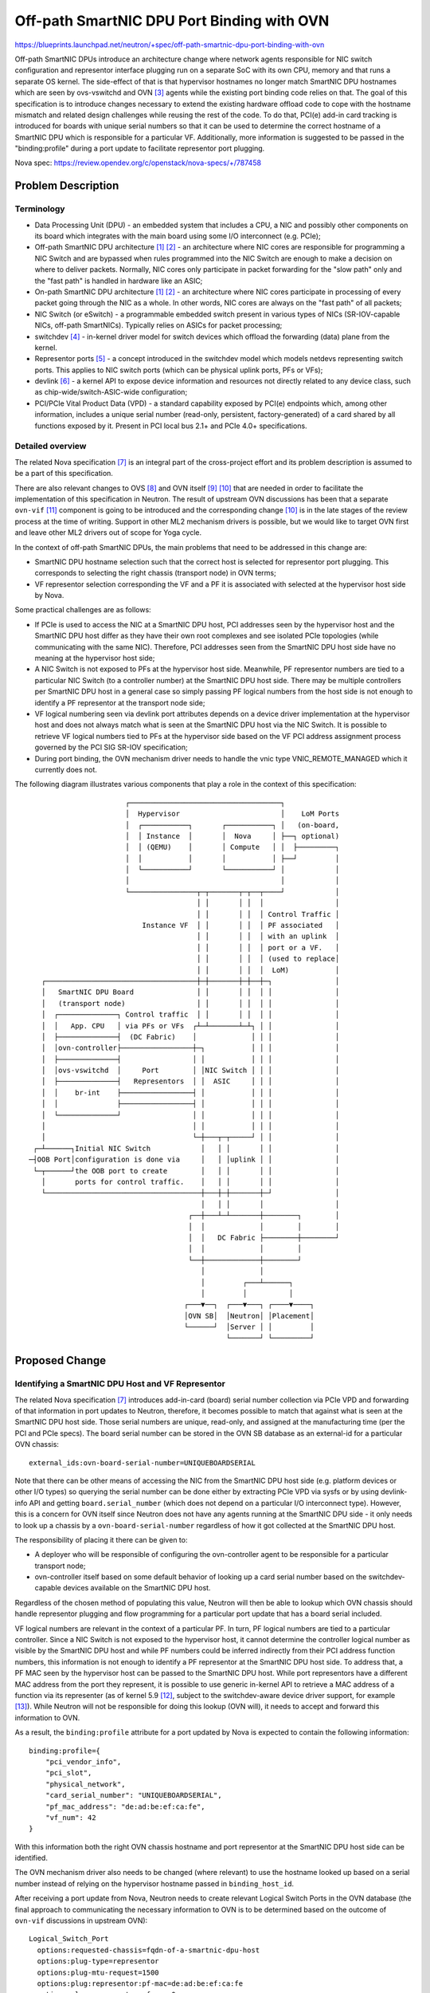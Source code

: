 ..
 This work is licensed under a Creative Commons Attribution 3.0 Unported
 License.

 http://creativecommons.org/licenses/by/3.0/legalcode

===========================================
Off-path SmartNIC DPU Port Binding with OVN
===========================================

https://blueprints.launchpad.net/neutron/+spec/off-path-smartnic-dpu-port-binding-with-ovn

Off-path SmartNIC DPUs introduce an architecture change where network
agents responsible for NIC switch configuration and representor
interface plugging run on a separate SoC with its own CPU, memory and
that runs a separate OS kernel. The side-effect of that is that
hypervisor hostnames no longer match SmartNIC DPU hostnames which are
seen by ovs-vswitchd and OVN [3]_ agents while the existing port binding
code relies on that. The goal of this specification is to introduce
changes necessary to extend the existing hardware offload code to cope
with the hostname mismatch and related design challenges while reusing
the rest of the code. To do that, PCI(e) add-in card tracking is
introduced for boards with unique serial numbers so that it can be used
to determine the correct hostname of a SmartNIC DPU which is responsible
for a particular VF. Additionally, more information is suggested to be
passed in the "binding:profile" during a port update to facilitate
representor port plugging.

Nova spec: https://review.opendev.org/c/openstack/nova-specs/+/787458


Problem Description
===================

Terminology
-----------

* Data Processing Unit (DPU) - an embedded system that includes a CPU, a NIC
  and possibly other components on its board which integrates with the main
  board using some I/O interconnect (e.g. PCIe);
* Off-path SmartNIC DPU architecture [1]_ [2]_ - an architecture where NIC
  cores are responsible for programming a NIC Switch and are bypassed when
  rules programmed into the NIC Switch are enough to make a decision on where
  to deliver packets. Normally, NIC cores only participate in packet forwarding
  for the "slow path" only and the "fast path" is handled in hardware like an
  ASIC;
* On-path SmartNIC DPU architecture [1]_ [2]_ - an architecture where NIC cores
  participate in processing of every packet going through the NIC as a whole.
  In other words, NIC cores are always on the "fast path" of all packets;
* NIC Switch (or eSwitch) - a programmable embedded switch present in various
  types of NICs (SR-IOV-capable NICs, off-path SmartNICs). Typically relies
  on ASICs for packet processing;
* switchdev [4]_ - in-kernel driver model for switch devices which offload the
  forwarding (data) plane from the kernel.
* Representor ports [5]_ - a concept introduced in the switchdev model which
  models netdevs representing switch ports. This applies to NIC switch ports
  (which can be physical uplink ports, PFs or VFs);
* devlink [6]_ - a kernel API to expose device information and resources not
  directly related to any device class, such as chip-wide/switch-ASIC-wide
  configuration;
* PCI/PCIe Vital Product Data (VPD) - a standard capability exposed by PCI(e)
  endpoints which, among other information, includes a unique serial number
  (read-only, persistent, factory-generated) of a card shared by all functions
  exposed by it. Present in PCI local bus 2.1+ and PCIe 4.0+ specifications.


Detailed overview
-----------------

The related Nova specification [7]_ is an integral part of the cross-project
effort and its problem description is assumed to be a part of this
specification.

There are also relevant changes to OVS [8]_ and OVN itself [9]_ [10]_ that
are needed in order to facilitate the implementation of this specification
in Neutron. The result of upstream OVN discussions has been that a separate
``ovn-vif`` [11]_ component is going to be introduced and the corresponding
change [10]_ is in the late stages of the review process at the time of writing.
Support in other ML2 mechanism drivers is possible, but we would like to target
OVN first and leave other ML2 drivers out of scope for Yoga cycle.

In the context of off-path SmartNIC DPUs, the main problems that need to be
addressed in this change are:

* SmartNIC DPU hostname selection such that the correct host is selected for
  representor port plugging. This corresponds to selecting the right chassis
  (transport node) in OVN terms;
* VF representor selection corresponding the VF and a PF it is associated with
  selected at the hypervisor host side by Nova.

Some practical challenges are as follows:

* If PCIe is used to access the NIC at a SmartNIC DPU host, PCI addresses seen
  by the hypervisor host and the SmartNIC DPU host differ as they have their
  own root complexes and see isolated PCIe topologies (while communicating
  with the same NIC). Therefore, PCI addresses seen from the SmartNIC DPU host
  side have no meaning at the hypervisor host side;
* A NIC Switch is not exposed to PFs at the hypervisor host side. Meanwhile,
  PF representor numbers are tied to a particular NIC Switch (to a controller
  number) at the SmartNIC DPU host side. There may be multiple controllers per
  SmartNIC DPU host in a general case so simply passing PF logical numbers from
  the host side is not enough to identify a PF representor at the transport
  node side;
* VF logical numbering seen via devlink port attributes depends on a device
  driver implementation at the hypervisor host and does not always match what
  is seen at the SmartNIC DPU host via the NIC Switch. It is possible to
  retrieve VF logical numbers tied to PFs at the hypervisor side based on the
  VF PCI address assignment process governed by the PCI SIG SR-IOV
  specification;
* During port binding, the OVN mechanism driver needs to handle the vnic type
  VNIC_REMOTE_MANAGED which it currently does not.

The following diagram illustrates various components that play a role in the
context of this specification::

                           ┌────────────────────────────────────┐
                           │  Hypervisor                        │    LoM Ports
                           │  ┌───────────┐       ┌───────────┐ │   (on-board,
                           │  │ Instance  │       │  Nova     │ ├──┐ optional)
                           │  │ (QEMU)    │       │ Compute   │ │  ├─────────┐
                           │  │           │       │           │ ├──┘         │
                           │  └───────────┘       └───────────┘ │            │
                           │                                    │            │
                           └────────────────┬─┬───────┬─┬──┬────┘            │
                                            │ │       │ │  │                 │
                                            │ │       │ │  │ Control Traffic │
                               Instance VF  │ │       │ │  │ PF associated   │
                                            │ │       │ │  │ with an uplink  │
                                            │ │       │ │  │ port or a VF.   │
                                            │ │       │ │  │ (used to replace│
                                            │ │       │ │  │  LoM)           │
       ┌────────────────────────────────────┼─┼───────┼─┼──┼─┐               │
       │   SmartNIC DPU Board               │ │       │ │  │ │               │
       │   (transport node)                 │ │       │ │  │ │               │
       │  ┌──────────────┐ Control traffic  │ │       │ │  │ │               │
       │  │   App. CPU   │ via PFs or VFs  ┌┴─┴───────┴─┴┐ │ │               │
       │  ├──────────────┤  (DC Fabric)    │             │ │ │               │
       │  │ovn-controller├─────────────────┼─┐           │ │ │               │
       │  ├──────────────┤                 │ │           │ │ │               │
       │  │ovs-vswitchd  │     Port        │ │NIC Switch │ │ │               │
       │  ├──────────────┤   Representors  │ │  ASIC     │ │ │               │
       │  │    br-int    ├─────────────────┤ │           │ │ │               │
       │  │              ├─────────────────┤ │           │ │ │               │
       │  └──────────────┘                 │ │           │ │ │               │
       │                                   │ │           │ │ │               │
       │                                   └─┼───┬─┬─────┘ │ │               │
     ┌─┴──────┐Initial NIC Switch            │   │ │       │ │               │
    ─┤OOB Port│configuration is done via     │   │ │uplink │ │               │
     └─┬──────┘the OOB port to create        │   │ │       │ │               │
       │       ports for control traffic.    │   │ │       │ │               │
       └─────────────────────────────────────┼───┼─┼───────┼─┘               │
                                             │   │ │       │                 │
                                          ┌──┼───┴─┴───────┼────────┐        │
                                          │  │             │        │        │
                                          │  │   DC Fabric ├────────┼────────┘
                                          │  │             │        │
                                          └──┼─────────────┼────────┘
                                             │             │
                                             │         ┌───┴──────┐
                                             │         │          │
                                         ┌───▼──┐  ┌───▼───┐ ┌────▼────┐
                                         │OVN SB│  │Neutron│ │Placement│
                                         └──────┘  │Server │ │         │
                                                   └───────┘ └─────────┘

Proposed Change
===============

Identifying a SmartNIC DPU Host and VF Representor
--------------------------------------------------

The related Nova specification [7]_ introduces add-in-card (board) serial
number collection via PCIe VPD and forwarding of that information in port
updates to Neutron, therefore, it becomes possible to match that against what
is seen at the SmartNIC DPU host side. Those serial numbers are unique,
read-only, and assigned at the manufacturing time (per the PCI and PCIe specs).
The board serial number can be stored in the OVN SB database as an external-id
for a particular OVN chassis::

  external_ids:ovn-board-serial-number=UNIQUEBOARDSERIAL

Note that there can be other means of accessing the NIC from the SmartNIC DPU
host side (e.g. platform devices or other I/O types) so querying the serial
number can be done either by extracting PCIe VPD via sysfs or by using
devlink-info API and getting ``board.serial_number`` (which does not depend
on a particular I/O interconnect type). However, this is a concern for OVN
itself since Neutron does not have any agents running at the SmartNIC DPU side
- it only needs to look up a chassis by a ``ovn-board-serial-number``
regardless of how it got collected at the SmartNIC DPU host.

The responsibility of placing it there can be given to:

* A deployer who will be responsible of configuring the ovn-controller agent
  to be responsible for a particular transport node;
* ovn-controller itself based on some default behavior of looking up a card
  serial number based on the switchdev-capable devices available on the
  SmartNIC DPU host.

Regardless of the chosen method of populating this value, Neutron will then
be able to lookup which OVN chassis should handle representor plugging and flow
programming for a particular port update that has a board serial included.

VF logical numbers are relevant in the context of a particular PF. In turn,
PF logical numbers are tied to a particular controller. Since a NIC Switch is
not exposed to the hypervisor host, it cannot determine the controller logical
number as visible by the SmartNIC DPU host and while PF numbers could be
inferred indirectly from their PCI address function numbers, this information
is not enough to identify a PF representor at the SmartNIC DPU host side.
To address that, a PF MAC seen by the hypervisor host can be passed to the
SmartNIC DPU host. While port representors have a different MAC address from
the port they represent, it is possible to use generic in-kernel API to
retrieve a MAC address of a function via its representer (as of kernel
5.9 [12]_, subject to the switchdev-aware device driver support, for example
[13]_). While Neutron will not be responsible for doing this lookup (OVN will),
it needs to accept and forward this information to OVN.

As a result, the ``binding:profile`` attribute for a port updated by Nova is
expected to contain the following information::

  binding:profile={
      "pci_vendor_info",
      "pci_slot",
      "physical_network",
      "card_serial_number": "UNIQUEBOARDSERIAL",
      "pf_mac_address": "de:ad:be:ef:ca:fe",
      "vf_num": 42
  }

With this information both the right OVN chassis hostname and port
representor at the SmartNIC DPU host side can be identified.

The OVN mechanism driver also needs to be changed (where relevant) to use the
hostname looked up based on a serial number instead of relying on the
hypervisor hostname passed in ``binding_host_id``.

After receiving a port update from Nova, Neutron needs to create relevant
Logical Switch Ports in the OVN database (the final approach to communicating
the necessary information to OVN is to be determined based on the outcome of
``ovn-vif`` discussions in upstream OVN)::

  Logical_Switch_Port
    options:requested-chassis=fqdn-of-a-smartnic-dpu-host
    options:plug-type=representor
    options:plug-mtu-request=1500
    options:plug:representor:pf-mac=de:ad:be:ef:ca:fe
    options:plug:representor:vf-num=0

If ``vf-num`` is not specified, then a PF representor should be plugged instead
of a VF representor.


Port Binding and Port Capabilities
----------------------------------

Currently, to support hardware offload, the ``bind_port`` method of the OVN
mechanism driver is able to bind ports of type ``direct`` if they also have
the "switchdev" capability supplied in their ``binding:profile`` attribute::

  binding:profile='{"capabilities": ["switchdev"]}'

This capability is discovered by Nova from PCI(e) endpoints via devlink -
when an NIC Switch is visible via a PF, the "switchdev" capability is added to
both PFs and VFs tracked in Nova. SmartNIC DPUs do not expose the NIC Switch to
the hypervisor host, therefore, this capability is not discovered. To address
that, the related Nova specification [7]_ relies on a new port type for the
purposes of working with SmartNIC DPUs called ``VNIC_REMOTE_MANAGED``. The
``VNIC_SMARTNIC`` VNIC type already present in neutron-lib has been considered
but it was found later that the fact that scheduling happens after resource
request creation makes it to run into a conflict with the Ironic use-case).

The OVN mechanism driver needs to be extended to also handle
``VNIC_REMOTE_MANAGED`` ports. It will allow the port binding code to pick the
right code-path and trigger the representor port plugging logic in OVN.

Implementation
==============

Primary Assignees
-----------------

* Dmitrii Shcherbakov (lp: ~dmitriis, oftc || libera: dmitriis)
* Frode Nordahl (lp: ~fnordahl, oftc || libera: fnordahl)

Dependencies
============

* OVS [8]_ and OVN [9]_ [10]_ [11]_ changes.
* A related Nova specification [7]_ depends on this spec;

References
==========

.. [1] https://netdevconf.info/0x14/pub/slides/39/Netdev%200x14%20--%20Taking%20Control%20of%20your%20SmartNIC%20v1.pdf
.. [2] https://homes.cs.washington.edu/~arvind/papers/ipipe.pdf
.. [3] https://man7.org/linux/man-pages/man7/ovn-architecture.7.html
.. [4] https://www.kernel.org/doc/Documentation/networking/switchdev.txt
.. [5] https://lwn.net/Articles/692942/
.. [6] https://www.kernel.org/doc/html/latest/networking/devlink/index.html
.. [7] https://review.opendev.org/c/openstack/nova-specs/+/787458
.. [8] https://github.com/openvswitch/ovs/commit/bfee9f6c011518c7690d3ce3b290a2b7189a377d
.. [9] https://patchwork.ozlabs.org/project/ovn/list/?series=267834&state=3&archive=both
.. [10] https://patchwork.ozlabs.org/project/ovn/list/?series=269965&state=*&archive=both
.. [11] https://github.com/fnordahl/ovn-vif
.. [12] https://git.kernel.org/pub/scm/linux/kernel/git/torvalds/linux.git/commit/?id=2a916ecc405686c1d86f632281bc06aa75ebae4e
.. [13] https://git.kernel.org/pub/scm/linux/kernel/git/torvalds/linux.git/commit/?id=f099fde16db3d2594a54ba8c94ce9fa3557aa3e1
